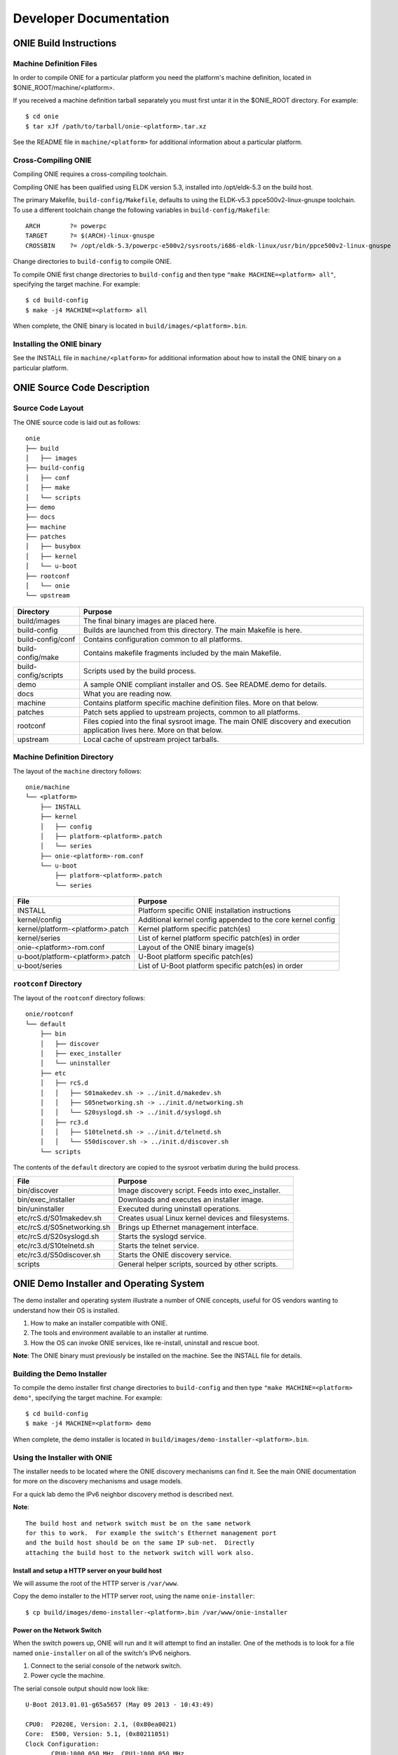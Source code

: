 ***********************
Developer Documentation
***********************

ONIE Build Instructions
=======================

Machine Definition Files
------------------------

In order to compile ONIE for a particular platform you need the
platform's machine definition, located in
$ONIE_ROOT/machine/<platform>.

If you received a machine definition tarball separately you must first
untar it in the $ONIE_ROOT directory.  For example::

  $ cd onie
  $ tar xJf /path/to/tarball/onie-<platform>.tar.xz

See the README file in ``machine/<platform>`` for additional information
about a particular platform.

Cross-Compiling ONIE
--------------------


Compiling ONIE requires a cross-compiling toolchain.

Compiling ONIE has been qualified using ELDK version 5.3, installed
into /opt/eldk-5.3 on the build host.

The primary Makefile, ``build-config/Makefile``, defaults to using the
ELDK-v5.3 ppce500v2-linux-gnuspe toolchain.  To use a different
toolchain change the following variables in ``build-config/Makefile``::

  ARCH        ?= powerpc
  TARGET      ?= $(ARCH)-linux-gnuspe
  CROSSBIN    ?= /opt/eldk-5.3/powerpc-e500v2/sysroots/i686-eldk-linux/usr/bin/ppce500v2-linux-gnuspe

Change directories to ``build-config`` to compile ONIE.

To compile ONIE first change directories to ``build-config`` and then
type ``"make MACHINE=<platform> all"``, specifying the target machine.
For example::

  $ cd build-config
  $ make -j4 MACHINE=<platform> all

When complete, the ONIE binary is located in
``build/images/<platform>.bin``.

Installing the ONIE binary
--------------------------

See the INSTALL file in ``machine/<platform>`` for additional information
about how to install the ONIE binary on a particular platform.

ONIE Source Code Description
============================

Source Code Layout
------------------

The ONIE source code is laid out as follows::

  onie
  ├── build
  │   ├── images
  ├── build-config
  │   ├── conf
  │   ├── make
  │   └── scripts
  ├── demo
  ├── docs
  ├── machine
  ├── patches
  │   ├── busybox
  │   ├── kernel
  │   └── u-boot
  ├── rootconf
  │   └── onie
  └── upstream

====================  =======
Directory             Purpose
====================  =======
build/images          The final binary images are placed here.
build-config          Builds are launched from this directory.  The main Makefile is here.
build-config/conf     Contains configuration common to all platforms.
build-config/make     Contains makefile fragments included by the main Makefile.
build-config/scripts  Scripts used by the build process.
demo                  A sample ONIE compliant installer and OS.  See README.demo for details.
docs                  What you are reading now.
machine               Contains platform specific machine definition files.  More on that below.
patches               Patch sets applied to upstream projects, common to all platforms.
rootconf              Files copied into the final sysroot image. The main ONIE discovery
                      and execution application lives here.  More on that below.
upstream              Local cache of upstream project tarballs.
====================  =======


Machine Definition Directory
----------------------------

The layout of the ``machine`` directory follows::

  onie/machine
  └── <platform>
      ├── INSTALL
      ├── kernel
      │   ├── config
      │   ├── platform-<platform>.patch
      │   └── series
      ├── onie-<platform>-rom.conf
      └── u-boot
          ├── platform-<platform>.patch
          └── series

================================   =======
File                               Purpose
================================   =======
INSTALL                            Platform specific ONIE installation instructions
kernel/config                      Additional kernel config appended to the core kernel config
kernel/platform-<platform>.patch   Kernel platform specific patch(es)
kernel/series                      List of kernel platform specific patch(es) in order
onie-<platform>-rom.conf           Layout of the ONIE binary image(s)
u-boot/platform-<platform>.patch   U-Boot platform specific patch(es)
u-boot/series                      List of U-Boot platform specific patch(es) in order
================================   =======


``rootconf`` Directory
----------------------

The layout of the ``rootconf`` directory follows::

  onie/rootconf
  └── default
      ├── bin
      │   ├── discover
      │   ├── exec_installer
      │   └── uninstaller
      ├── etc
      │   ├── rcS.d
      │   │   ├── S01makedev.sh -> ../init.d/makedev.sh
      │   │   ├── S05networking.sh -> ../init.d/networking.sh
      │   │   └── S20syslogd.sh -> ../init.d/syslogd.sh
      │   ├── rc3.d
      │   │   ├── S10telnetd.sh -> ../init.d/telnetd.sh
      │   │   └── S50discover.sh -> ../init.d/discover.sh
      └── scripts

The contents of the ``default`` directory are copied to the sysroot
verbatim during the build process.

==========================  =======
File                        Purpose
==========================  =======
bin/discover                Image discovery script.  Feeds into exec_installer.
bin/exec_installer          Downloads and executes an installer image.
bin/uninstaller             Executed during uninstall operations.
etc/rcS.d/S01makedev.sh     Creates usual Linux kernel devices and filesystems.
etc/rcS.d/S05networking.sh  Brings up Ethernet management interface.
etc/rcS.d/S20syslogd.sh     Starts the syslogd service.
etc/rc3.d/S10telnetd.sh     Starts the telnet service.
etc/rc3.d/S50discover.sh    Starts the ONIE discovery service.
scripts                     General helper scripts, sourced by other scripts.
==========================  =======

ONIE Demo Installer and Operating System
========================================

The demo installer and operating system illustrate a number of ONIE
concepts, useful for OS vendors wanting to understand how their OS is
installed.

1.  How to make an installer compatible with ONIE.
2.  The tools and environment available to an installer at runtime.
3.  How the OS can invoke ONIE services, like re-install, uninstall
    and rescue boot.

**Note**: The ONIE binary must previously be installed on the machine.
See the INSTALL file for details.

Building the Demo Installer
---------------------------

To compile the demo installer first change directories to
``build-config`` and then type ``"make MACHINE=<platform> demo"``,
specifying the target machine.  For example::

  $ cd build-config
  $ make -j4 MACHINE=<platform> demo

When complete, the demo installer is located in
``build/images/demo-installer-<platform>.bin``.

Using the Installer with ONIE
-----------------------------

The installer needs to be located where the ONIE discovery mechanisms
can find it.  See the main ONIE documentation for more on the
discovery mechanisms and usage models.

For a quick lab demo the IPv6 neighbor discovery method is described
next.

**Note**::

  The build host and network switch must be on the same network
  for this to work.  For example the switch's Ethernet management port
  and the build host should be on the same IP sub-net.  Directly
  attaching the build host to the network switch will work also.

Install and setup a HTTP server on your build host
^^^^^^^^^^^^^^^^^^^^^^^^^^^^^^^^^^^^^^^^^^^^^^^^^^

We will assume the root of the HTTP server is ``/var/www``.

Copy the demo installer to the HTTP server root, using the name
``onie-installer``::

  $ cp build/images/demo-installer-<platform>.bin /var/www/onie-installer

Power on the Network Switch
^^^^^^^^^^^^^^^^^^^^^^^^^^^

When the switch powers up, ONIE will run and it will attempt to find
an installer.  One of the methods is to look for a file named
``onie-installer`` on all of the switch's IPv6 neighors.

1.  Connect to the serial console of the network switch.
2.  Power cycle the machine.

The serial console output should now look like::

  U-Boot 2013.01.01-g65a5657 (May 09 2013 - 10:43:49)

  CPU0:  P2020E, Version: 2.1, (0x80ea0021)
  Core:  E500, Version: 5.1, (0x80211051)
  Clock Configuration:
         CPU0:1000.050 MHz, CPU1:1000.050 MHz, 
  ...
  Loading Open Network Install Environment ...
  Version: 0.0.1-429376a-20130509-NB
  ...

ONIE will find the demo installer and run it.  After that the machine
will reboot into the demo OS.

Demo Operating System
---------------------

After the install, the system will reboot and you should see something
like::

  Welcome to the <platform> platform.
   
  Please press Enter to activate this console. 

Hit the Enter key to get a root prompt on the machine.  You should see
something like::

  Welcome to the xyz_123 platform.
  PLATFORM:/ # 

The example OS is running busybox, so feel free to look around.

Re-Install or Install a different OS
^^^^^^^^^^^^^^^^^^^^^^^^^^^^^^^^^^^^

If you want to install a new operating system you can re-run the ONIE
installation process.  The demo OS has a command to do just that::

  PLATFORM:/ # install
  
This command will reboot the machine and the ONIE install process will
run again.  You would do this, for example, when you want to change
operating systems.

**WARNING** -- This is a destructive operation.

Un-Install, Wipe Machine Clean
^^^^^^^^^^^^^^^^^^^^^^^^^^^^^^

If you want to wipe the machine clean, removing all of the operating
system, use the ``uninstall`` command::

  PLATFORM:/ # uninstall
  
This command will reboot the machine and ONIE will erase the available
NOR flash and mass storage devices.

**WARNING** -- This is a destructive operation.

Rescue Boot
^^^^^^^^^^^

ONIE has a rescue boot mode, where you can boot into the ONIE
environment and poke around.  The discovery and installer mechanisms
do not run while in rescue mode.

  PLATFORM:/ # rescue
  
This command will reboot the machine and ONIE will enter rescue mode.

Demo Source Code Layout
-----------------------

The demo installer and OS source code is laid out as follows::

  demo
  ├── installer
  └── os
      └── default

====================  =======
Directory             Purpose
====================  =======
installer             Files used for making the installer.
os/default            Files copied into the final sysroot image.
====================  =======

A machine specific configuration file is also required::

  machine/<platform>/demo/platform.conf

This contains instructions specific to the machine needed by the
installer.

To understand how the self-extracting installer image is generated see
these source files::

  build-config/make/demo.make
  build-config/scripts/mkdemo.sh

